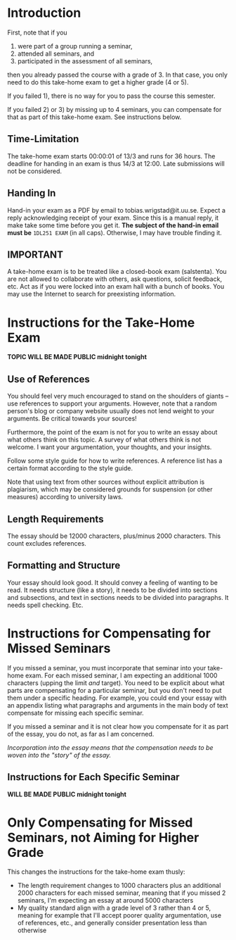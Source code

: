 * Introduction
First, note that if you 
1) were part of a group running a seminar,
2) attended all seminars, and 
3) participated in the assessment of all seminars, 
then you already passed the course with a grade of 3. In that case, you only need
to do this take-home exam to get a higher grade (4 or 5).

If you failed 1), there is no way for you to pass the course this semester. 

If you failed 2) or 3) by missing up to 4 seminars, you can
compensate for that as part of this take-home exam. See
instructions below.

** Time-Limitation
The take-home exam starts 00:00:01 of 13/3 and runs for 36 hours.
The deadline for handing in an exam is thus 14/3 at 12:00. Late
submissions will not be considered.

** Handing In
Hand-in your exam as a PDF by email to tobias.wrigstad@it.uu.se.
Expect a reply acknowledging receipt of your exam. Since this is a
manual reply, it make take some time before you get it. *The
subject of the hand-in email must be* =1DL251 EXAM= (in all caps).
Otherwise, I may have trouble finding it.

** IMPORTANT
A take-home exam is to be treated like a closed-book exam
(salstenta). You are not allowed to collaborate with others, ask
questions, solicit feedback, etc. Act as if you were locked into
an exam hall with a bunch of books. You may use the Internet to
search for preexisting information.

* Instructions for the Take-Home Exam
*TOPIC WILL BE MADE PUBLIC midnight tonight*

** Use of References
You should feel very much encouraged to stand on the shoulders of
giants -- use references to support your arguments. However, note
that a random person's blog or company website usually does not
lend weight to your arguments. Be critical towards your sources!

Furthermore, the point of the exam is not for you to write an
essay about what others think on this topic. A survey of what
others think is not welcome. I want your argumentation, your
thoughts, and your insights. 

Follow some style guide for how to write references. A reference
list has a certain format according to the style guide.

Note that using text from other sources without explicit
attribution is plagiarism, which may be considered grounds for
suspension (or other measures) according to university laws.

** Length Requirements
The essay should be 12000 characters, plus/minus 2000 characters.
This count excludes references. 

** Formatting and Structure
Your essay should look good. It should convey a feeling of wanting
to be read. It needs structure (like a story), it needs to be
divided into sections and subsections, and text in sections needs
to be divided into paragraphs. It needs spell checking. Etc. 

* Instructions for Compensating for Missed Seminars
If you missed a seminar, you must incorporate that seminar into
your take-home exam. For each missed seminar, I am expecting an
additional 1000 characters (upping the limit /and/ target). You
need to be explicit about what parts are compensating for a
particular seminar, but you don't need to put them under a
specific heading. For example, you could end your essay with an
appendix listing what paragraphs and arguments in the main body of
text compensate for missing each specific seminar. 

If you missed a seminar and it is not clear how you compensate for
it as part of the essay, you do not, as far as I am concerned.

/Incorporation into the essay means that the compensation needs to
be woven into the "story" of the essay./

** Instructions for Each Specific Seminar
*WILL BE MADE PUBLIC midnight tonight*

* Only Compensating for Missed Seminars, not Aiming for Higher Grade
This changes the instructions for the take-home exam thusly: 

- The length requirement changes to 1000 characters plus an
  additional 2000 characters for each missed seminar, meaning that
  if you missed 2 seminars, I'm expecting an essay at around 5000
  characters
- My quality standard align with a grade level of 3 rather than 4
  or 5, meaning for example that I'll accept poorer quality
  argumentation, use of references, etc., and generally consider
  presentation less than otherwise
